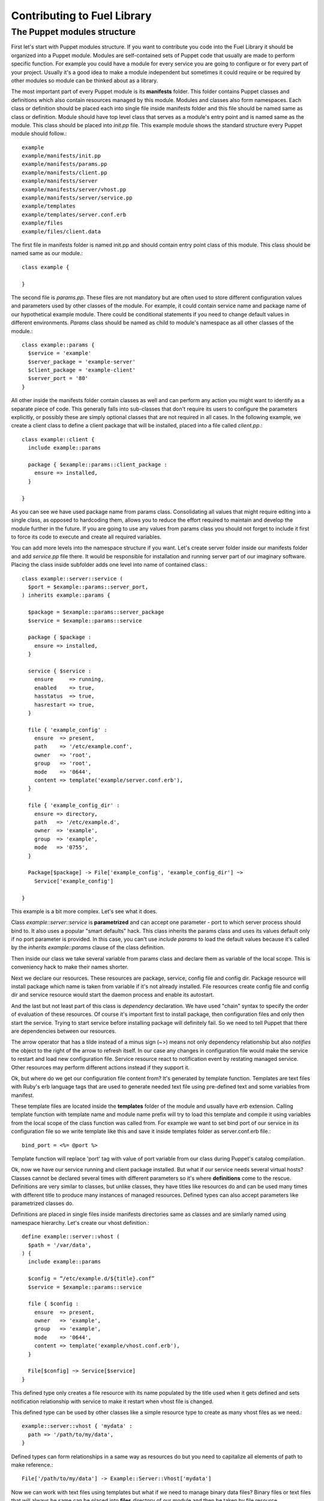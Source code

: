 Contributing to Fuel Library
============================

The Puppet modules structure
~~~~~~~~~~~~~~~~~~~~~~~~~~~~

First let's start with Puppet modules structure. If you want to contribute you 
code into the Fuel Library it should be organized into a Puppet module. Modules
are self-contained sets of Puppet code that usually are made to perform specific 
function. For example you could have a module for every service you are going 
to configure or for every part of your project. Usually it's a good idea to 
make a module independent but sometimes it could require or be required by 
other modules so module can be thinked about as a library.

The most important part of every Puppet module is its **manifests** folder. 
This folder contains Puppet classes and definitions which also contain 
resources managed by this module. Modules and classes also form namespaces. 
Each class or definition should be placed each into single file inside 
manifests folder and this file should be named same as class or definition.
Module should have top level class that serves as a module's entry point and 
is named same as the module. This class should be placed into *init.pp* file.
This example module shows the standard structure every Puppet module should 
follow.::

  example
  example/manifests/init.pp
  example/manifests/params.pp
  example/manifests/client.pp
  example/manifests/server
  example/manifests/server/vhost.pp
  example/manifests/server/service.pp
  example/templates
  example/templates/server.conf.erb
  example/files
  example/files/client.data

The first file in manifests folder is named init.pp and should contain entry 
point class of this module. This class should be named same as our module.::

  class example {

  }

The second file is *params.pp*. These files are not mandatory but are often 
used to store different configuration values and parameters used by other 
classes of the module. For example, it could contain service name and package 
name of our hypothetical example module. There could be conditional statements 
if you need to change default values in different environments. *Params* class 
should be named as child to module's namespace as all other classes of the 
module.::

  class example::params {
    $service = 'example'
    $server_package = 'example-server'
    $client_package = 'example-client'
    $server_port = '80'
  }

All other inside the manifests folder contain classes as well and can
perform any action you might want to identify as a separate piece of code.
This generally falls into sub-classes that don't require its users to
configure the parameters explicitly, or possibly these are simply optional
classes that are not required in all cases. In the following example,
we create a client class to define a client package that will be installed,
placed into a file called *client.pp*.::

  class example::client {
    include example::params

    package { $example::params::client_package :
      ensure => installed,
    }

  }

As you can see we have used package name from params class. Consolidating
all values that might require editing into a single class, as opposed to
hardcoding them, allows you to reduce the effort required to maintain and
develop the module further in the future. If you are going to use any values
from params class you should not forget to include it first to force its
code to execute and create all required variables.

You can add more levels into the namespace structure if you want. Let's create 
server folder inside our manifests folder and add *service.pp* file there. It 
would be responsible for installation and running server part of our imaginary 
software. Placing the class inside subfolder adds one level into name of
contained class.::

  class example::server::service (
    $port = $example::params::server_port,
  ) inherits example::params {

    $package = $example::params::server_package
    $service = $example::params::service

    package { $package :
      ensure => installed,
    }

    service { $service :
      ensure     => running,
      enabled    => true,
      hasstatus  => true,
      hasrestart => true,
    }

    file { 'example_config' :
      ensure  => present,
      path    => '/etc/example.conf',
      owner   => 'root',
      group   => 'root',
      mode    => '0644',
      content => template('example/server.conf.erb'),
    }

    file { 'example_config_dir' :
      ensure => directory,
      path   => '/etc/example.d',
      owner  => 'example',
      group  => 'example',
      mode   => '0755',
    }

    Package[$package] -> File['example_config', 'example_config_dir'] ~> 
      Service['example_config']

  }

This example is a bit more complex. Let's see what it does.

Class *example::server::service* is **parametrized** and can accept one 
parameter - port to which server process should bind to. It also uses a popular 
"smart defaults" hack. This class inherits the params class and uses its values 
default only if no port parameter is provided. In this case, you can't use 
*include params* to load the default values because it's called by the
*inherits example::params* clause of the class definition.

Then inside our class we take several variable from params class and declare 
them as variable of the local scope. This is conveniency hack to make their 
names shorter.

Next we declare our resources. These resources are package, service, config 
file and config dir. Package resource will install package which name is taken 
from variable if it's not already installed. File resources create config file 
and config dir and service resource would start the daemon process and enable 
its autostart.

And the last but not least part of this class is *dependency* declaration. We 
have used "chain" syntax to specify the order of evaluation of these 
resources. Of course it's important first to install package, then 
configuration files and only then start the service. Trying to start service 
before installing package will definitely fail. So we need to tell Puppet that 
there are dependencies between our resources.

The arrow operator that has a tilde instead of a minus sign (~>) means not
only dependency relationship but also *notifies* the object to the right
of the arrow to refresh itself. In our case any changes in configuration
file would make the service to restart and load new configuration file.
Service resource react to notification event by restating managed service.
Other resources may perform different actions instead if they support it.

Ok, but where do we get our configuration file content from? It's generated by 
template function. Templates are text files with Ruby's erb language tags that 
are used to generate needed text file using pre-defined text and some 
variables from manifest.

These template files are located inside the **templates** folder of the
module and usually have *erb* extension. Calling template function with
template name and module name prefix will try to load this template and
compile it using variables from the local scope of the class function was
called from. For example we want to set bind port of our service in its
configuration file so we write template like this and save it inside
templates folder as server.conf.erb file.::

  bind_port = <%= @port %>

Template function will replace 'port' tag with value of port variable from our 
class during Puppet's catalog compilation.

Ok, now we have our service running and client package installed. But what if 
our service needs several virtual hosts? Classes cannot be declared several 
times with different parameters so it's where **definitions** come to the 
rescue. Definitions are very similar to classes, but unlike classes, they
have titles like resources do and can be used many times with different
title to produce many instances of managed resources. Defined types can
also accept parameters like parametrized classes do.

Definitions are placed in single files inside manifests directories same as 
classes and are similarly named using namespace hierarchy.
Let's create our vhost definition.::

  define example::server::vhost (
    $path = '/var/data',
  ) {
    include example::params

    $config = “/etc/example.d/${title}.conf”
    $service = $example::params::service

    file { $config :
      ensure  => present,
      owner   => 'example',
      group   => 'example',
      mode    => '0644',
      content => template('example/vhost.conf.erb'),
    }

    File[$config] ~> Service[$service]
  }

This defined type only creates a file resource with its name populated
by the title used when it gets defined and sets notification relationship
with service to make it restart when vhost file is changed.

This defined type can be used by other classes like a simple resource type to 
create as many vhost files as we need.::

  example::server::vhost { 'mydata' :
    path => '/path/to/my/data',
  }

Defined types can form relationships in a same way as resources do but you 
need to capitalize all elements of path to make reference.::

  File['/path/to/my/data'] -> Example::Server::Vhost['mydata']

Now we can work with text files using templates but what if we need to manage 
binary data files? Binary files or text files that will always be same can be 
placed into **files** directory of our module and then be taken by file 
resource.

Let's imagine that our client package need some binary data file we need to 
redistribute with it. Let's add file resource to our *example::client* class.::

  file { 'example_data' :
    path   => '/var/lib/example.data',
    owner  => 'example',
    group  => 'example',
    mode   => '0644',
    source => 'puppet:///modules/example/client.data',
  }

We have specified source as a special puppet URL scheme with module's and 
file's name. This file will be placed to specified location during puppet run. 
But on each run Puppet will check this files checksum overwriting it if it 
changes so don't use this method with mutable data. Puppet's fileserving works 
both in client-server and masterless modes.

Ok, we have all classes and resources we need to manage our hypothetical 
example service. Let's try to put everything together. Our example class 
defined inside *init.pp* is still empty so we can use it to declare all other 
classes.::

  class example {
    include example::params
    include example::client

    class { 'example::server::service' :
      port => '100',
    }

    example::server::vhost { 'site1' :
      path => '/data/site1',
    }

    example::server::vhost { 'site2' :
      path => '/data/site2',
    }

    example::server::vhost { 'test' :
      path => '/data/test',
    }

  }

Now we have entire module packed inside *example* class and we can just 
include this class to any node where we want to see our service running. 
Declaration of parametrized class also did override default port number from 
params file and we have three separate virtual hosts for out service. Client 
package is also included into this class.
